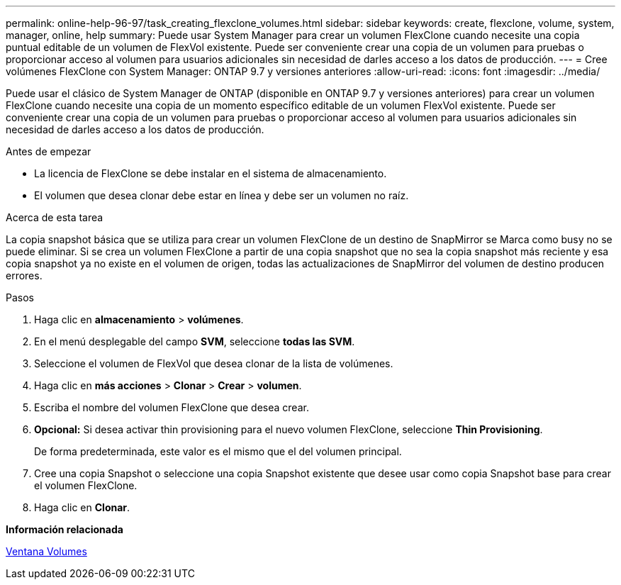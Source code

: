---
permalink: online-help-96-97/task_creating_flexclone_volumes.html 
sidebar: sidebar 
keywords: create, flexclone, volume, system, manager, online, help 
summary: Puede usar System Manager para crear un volumen FlexClone cuando necesite una copia puntual editable de un volumen de FlexVol existente. Puede ser conveniente crear una copia de un volumen para pruebas o proporcionar acceso al volumen para usuarios adicionales sin necesidad de darles acceso a los datos de producción. 
---
= Cree volúmenes FlexClone con System Manager: ONTAP 9.7 y versiones anteriores
:allow-uri-read: 
:icons: font
:imagesdir: ../media/


[role="lead"]
Puede usar el clásico de System Manager de ONTAP (disponible en ONTAP 9.7 y versiones anteriores) para crear un volumen FlexClone cuando necesite una copia de un momento específico editable de un volumen FlexVol existente. Puede ser conveniente crear una copia de un volumen para pruebas o proporcionar acceso al volumen para usuarios adicionales sin necesidad de darles acceso a los datos de producción.

.Antes de empezar
* La licencia de FlexClone se debe instalar en el sistema de almacenamiento.
* El volumen que desea clonar debe estar en línea y debe ser un volumen no raíz.


.Acerca de esta tarea
La copia snapshot básica que se utiliza para crear un volumen FlexClone de un destino de SnapMirror se Marca como busy no se puede eliminar. Si se crea un volumen FlexClone a partir de una copia snapshot que no sea la copia snapshot más reciente y esa copia snapshot ya no existe en el volumen de origen, todas las actualizaciones de SnapMirror del volumen de destino producen errores.

.Pasos
. Haga clic en *almacenamiento* > *volúmenes*.
. En el menú desplegable del campo *SVM*, seleccione *todas las SVM*.
. Seleccione el volumen de FlexVol que desea clonar de la lista de volúmenes.
. Haga clic en *más acciones* > *Clonar* > *Crear* > *volumen*.
. Escriba el nombre del volumen FlexClone que desea crear.
. *Opcional:* Si desea activar thin provisioning para el nuevo volumen FlexClone, seleccione *Thin Provisioning*.
+
De forma predeterminada, este valor es el mismo que el del volumen principal.

. Cree una copia Snapshot o seleccione una copia Snapshot existente que desee usar como copia Snapshot base para crear el volumen FlexClone.
. Haga clic en *Clonar*.


*Información relacionada*

xref:reference_volumes_window.adoc[Ventana Volumes]
